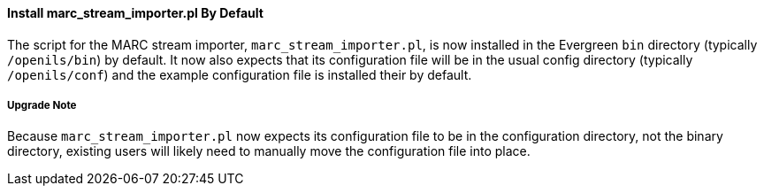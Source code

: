 Install marc_stream_importer.pl By Default
^^^^^^^^^^^^^^^^^^^^^^^^^^^^^^^^^^^^^^^^^^
The script for the MARC stream importer, `marc_stream_importer.pl`,
is now installed in the Evergreen `bin` directory (typically
`/openils/bin`) by default. It now also expects that its configuration
file will be in the usual config directory (typically `/openils/conf`)
and the example configuration file is installed their by default.

Upgrade Note
++++++++++++
Because `marc_stream_importer.pl` now expects its configuration file to
be in the configuration directory, not the binary directory, existing
users will likely need to manually move the configuration file into
place.
